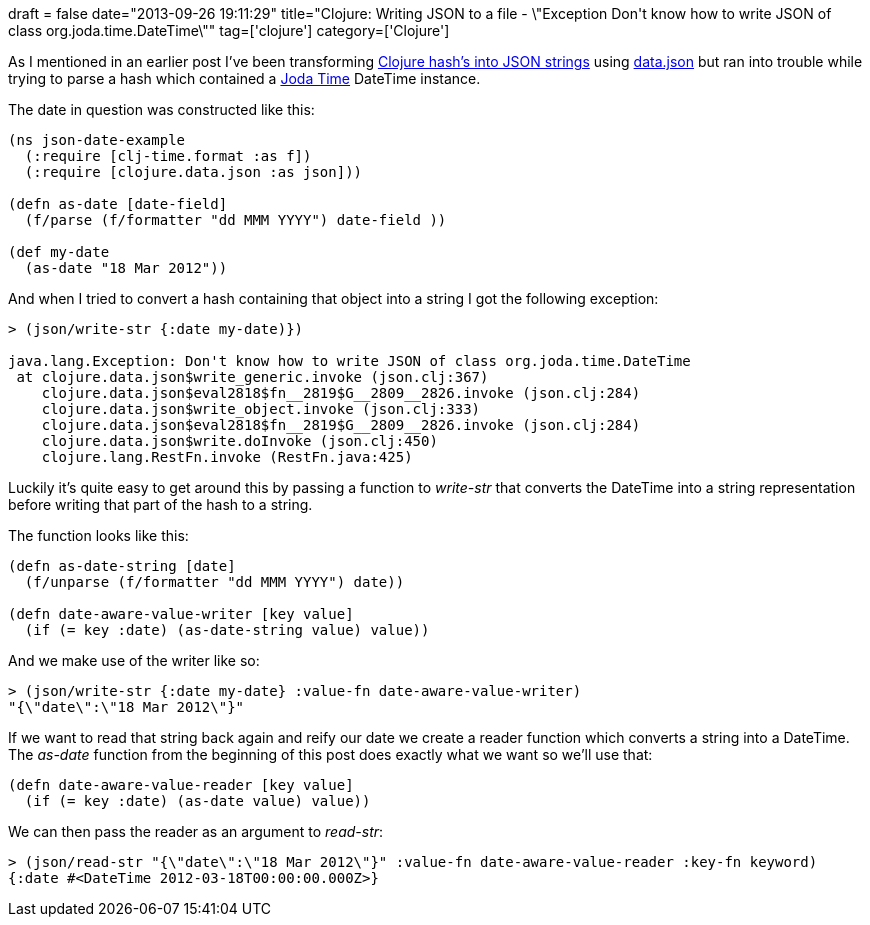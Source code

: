 +++
draft = false
date="2013-09-26 19:11:29"
title="Clojure: Writing JSON to a file - \"Exception Don't know how to write JSON of class org.joda.time.DateTime\""
tag=['clojure']
category=['Clojure']
+++

As I mentioned in an earlier post I've been transforming http://www.markhneedham.com/blog/2013/09/26/clojure-writing-json-to-a-filereading-json-from-a-file/[Clojure hash's into JSON strings] using https://github.com/clojure/data.json[data.json] but ran into trouble while trying to parse a hash which contained a http://www.joda.org/joda-time/[Joda Time] DateTime instance.

The date in question was constructed like this:

[source,lisp]
----

(ns json-date-example
  (:require [clj-time.format :as f])
  (:require [clojure.data.json :as json]))

(defn as-date [date-field]
  (f/parse (f/formatter "dd MMM YYYY") date-field ))

(def my-date
  (as-date "18 Mar 2012"))
----

And when I tried to convert a hash containing that object into a string I got the following exception:

[source,lisp]
----

> (json/write-str {:date my-date)})

java.lang.Exception: Don't know how to write JSON of class org.joda.time.DateTime
 at clojure.data.json$write_generic.invoke (json.clj:367)
    clojure.data.json$eval2818$fn__2819$G__2809__2826.invoke (json.clj:284)
    clojure.data.json$write_object.invoke (json.clj:333)
    clojure.data.json$eval2818$fn__2819$G__2809__2826.invoke (json.clj:284)
    clojure.data.json$write.doInvoke (json.clj:450)
    clojure.lang.RestFn.invoke (RestFn.java:425)
----

Luckily it's quite easy to get around this by passing a function to +++<cite>+++write-str+++</cite>+++ that converts the DateTime into a string representation before writing that part of the hash to a string.

The function looks like this:

[source,lisp]
----

(defn as-date-string [date]
  (f/unparse (f/formatter "dd MMM YYYY") date))

(defn date-aware-value-writer [key value]
  (if (= key :date) (as-date-string value) value))
----

And we make use of the writer like so:

[source,lisp]
----

> (json/write-str {:date my-date} :value-fn date-aware-value-writer)
"{\"date\":\"18 Mar 2012\"}"
----

If we want to read that string back again and reify our date we create a reader function which converts a string into a DateTime. The +++<cite>+++as-date+++</cite>+++ function from the beginning of this post does exactly what we want so we'll use that:

[source,lisp]
----

(defn date-aware-value-reader [key value]
  (if (= key :date) (as-date value) value))
----

We can then pass the reader as an argument to +++<cite>+++read-str+++</cite>+++:

[source,lisp]
----

> (json/read-str "{\"date\":\"18 Mar 2012\"}" :value-fn date-aware-value-reader :key-fn keyword)
{:date #<DateTime 2012-03-18T00:00:00.000Z>}
----
